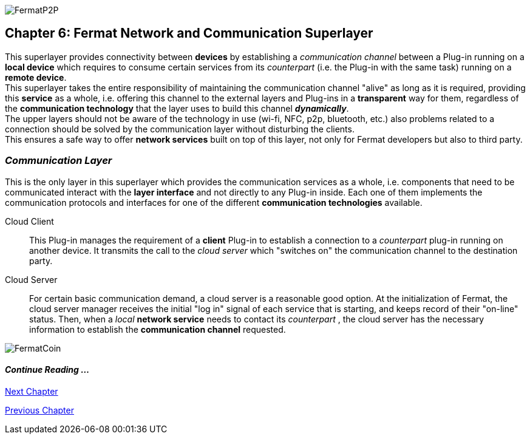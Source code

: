 :numbered!:
image::https://raw.githubusercontent.com/bitDubai/media-kit/master/MediaKit/Coins/Platform%20Coins/P2P/P2P.jpg[FermatP2P]
== Chapter 6: Fermat Network and Communication Superlayer
This superlayer provides connectivity between *devices* by establishing a _communication channel_ between a Plug-in running on a *local device* which requires to consume certain services from its _counterpart_ (i.e. the Plug-in with the same task) running on a *remote device*. +
This superlayer takes the entire responsibility of maintaining the communication channel "alive" as long as it is required, providing this *service* as a whole, i.e. offering this channel to the external layers and Plug-ins in a *transparent* way for them, regardless of the *communication technology* that the layer uses to build this channel *_dynamically_*. + 
The upper layers should not be aware of the technology in use (wi-fi, NFC, p2p, bluetooth, etc.) also problems related to a connection should be solved by the communication layer without disturbing the clients. +
This ensures a safe way to offer *network services* built on top of this layer, not only for Fermat developers but also to third party. +


[[communicationLayer]]
=== _Communication Layer_
This is the only layer in this superlayer which provides the communication services as a whole, i.e. components that need to be communicated interact with the *layer interface* and not directly to any Plug-in inside. Each one of them implements the communication protocols and interfaces for one of the different *communication technologies* available.

Cloud Client :: 
This Plug-in manages the requirement of a *client* Plug-in to establish a connection to a _counterpart_ plug-in running on another device. It transmits the call to the _cloud server_ which "switches on" the communication channel to the destination party.

Cloud Server :: 
For certain basic communication demand, a cloud server is a reasonable good option. At the initialization of Fermat, the cloud server manager receives the initial "log in" signal of each service that is starting, and keeps record of their "on-line" status. Then, when a _local_ *network service* needs to contact its _counterpart_ , the cloud server has the necessary information to establish the  *communication channel* requested.


////
P2P :: Fermat
Geo-fenced :: Fermat
Near Field Communication :: Fermat
WiFi :: Fermat
Mesh :: Fermat+
////
:numbered!:
image::https://raw.githubusercontent.com/bitDubai/media-kit/master/MediaKit/Coins/Fermat%20Bitcoin/PerspView/1/Front_MedQ_1280x720.jpg[FermatCoin]
  
==== _Continue Reading ..._
link:book-chapter-07.asciidoc[Next Chapter]

link:book-chapter-05.asciidoc[Previous Chapter]
